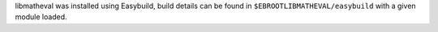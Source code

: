 libmatheval was installed using Easybuild, build details can be found in ``$EBROOTLIBMATHEVAL/easybuild`` with a given module loaded.

